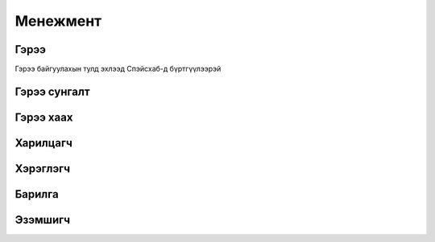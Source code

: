 Менежмент
=========

.. гэрээ:

Гэрээ
-----
Гэрээ байгуулахын тулд эхлээд Спэйсхаб-д бүртгүүлээрэй
   
Гэрээ сунгалт
-------------
Гэрээ хаах
----------
Харилцагч
---------
Хэрэглэгч
---------
Барилга
---------
Эзэмшигч
--------




